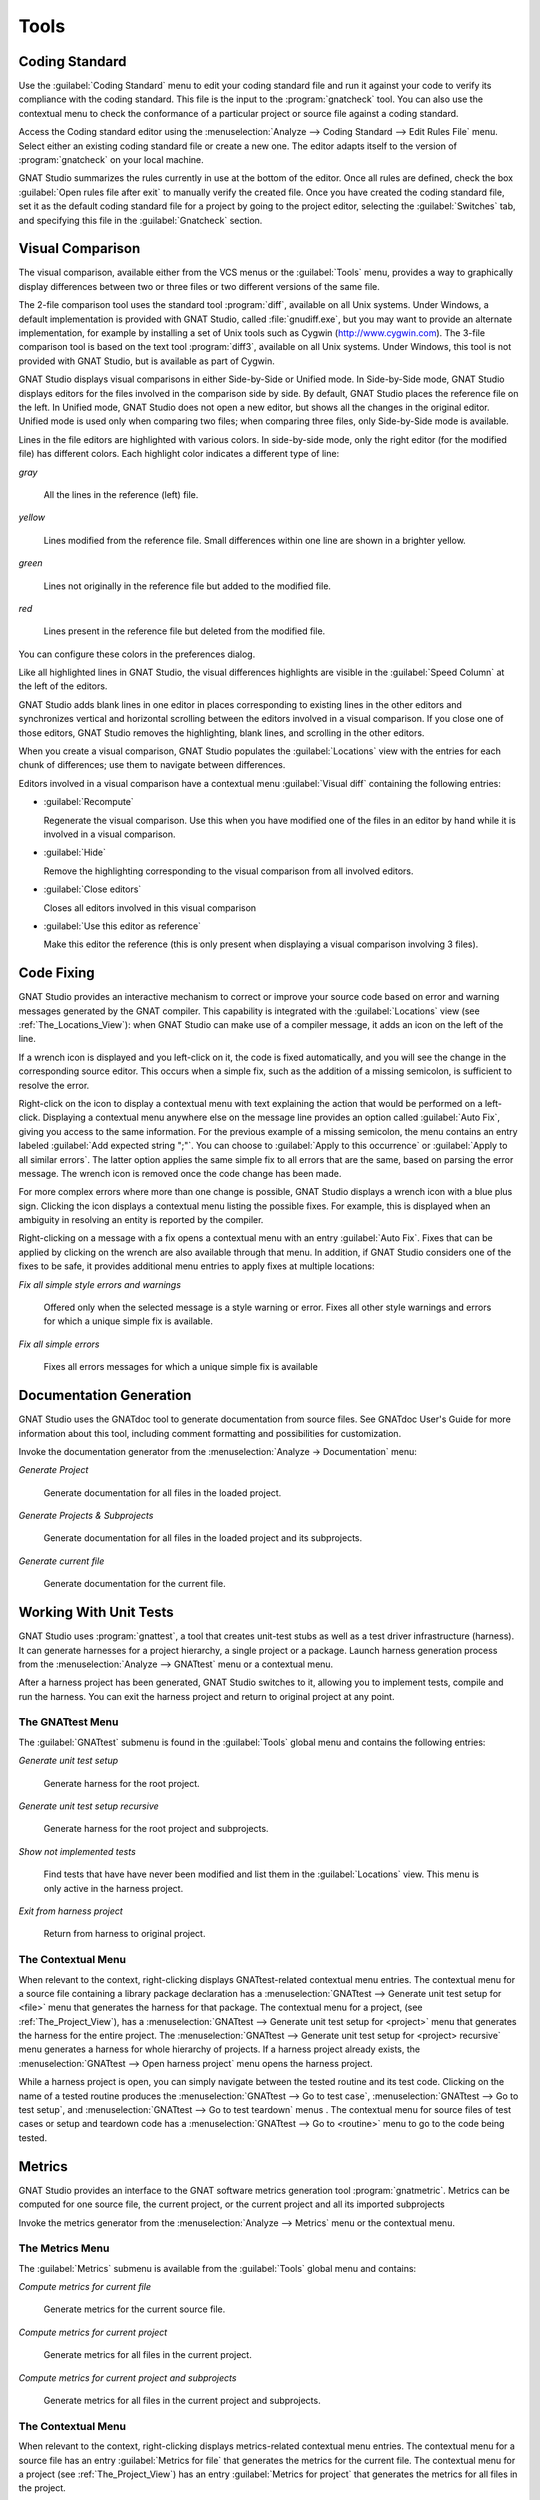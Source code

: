 .. _Tools:

*****
Tools
*****

.. _Coding_Standard:

Coding Standard
===============

.. index:: coding standard

Use the :guilabel:`Coding Standard` menu to edit your coding standard file
and run it against your code to verify its compliance with the coding
standard.  This file is the input to the :program:`gnatcheck` tool.  You
can also use the contextual menu to check the conformance of a particular
project or source file against a coding standard.

Access the Coding standard editor using the :menuselection:`Analyze -->
Coding Standard --> Edit Rules File` menu.  Select either an existing
coding standard file or create a new one. The editor adapts itself to the
version of :program:`gnatcheck` on your local machine.

GNAT Studio summarizes the rules currently in use at the bottom of the editor.
Once all rules are defined, check the box :guilabel:`Open rules file after exit`
to manually verify the created file.  Once you have created the coding
standard file, set it as the default coding standard file for a project by
going to the project editor, selecting the :guilabel:`Switches` tab, and
specifying this file in the :guilabel:`Gnatcheck` section.

.. _Visual_Comparison:

Visual Comparison
=================

.. index:: visual diff

The visual comparison, available either from the VCS menus or the
:guilabel:`Tools` menu, provides a way to graphically display differences
between two or three files or two different versions of the same file.

The 2-file comparison tool uses the standard tool :program:`diff`,
available on all Unix systems. Under Windows, a default implementation is
provided with GNAT Studio, called :file:`gnudiff.exe`, but you may want to
provide an alternate implementation, for example by installing a set of Unix
tools such as Cygwin (`http://www.cygwin.com <http://www.cygwin.com>`_).  The
3-file comparison tool is based on the text tool :program:`diff3`,
available on all Unix systems. Under Windows, this tool is not provided
with GNAT Studio, but is available as part of Cygwin.

GNAT Studio displays visual comparisons in either Side-by-Side or Unified mode.
In Side-by-Side mode, GNAT Studio displays editors for the files involved in the
comparison side by side.  By default, GNAT Studio places the reference file on
the left. In Unified mode, GNAT Studio does not open a new editor, but shows all
the changes in the original editor.  Unified mode is used only when comparing
two files; when comparing three files, only Side-by-Side mode is available.

Lines in the file editors are highlighted with various colors.  In
side-by-side mode, only the right editor (for the modified file) has
different colors.  Each highlight color indicates a different type of line:

*gray*

 All the lines in the reference (left) file.

*yellow*

  Lines modified from the reference file. Small differences within one line
  are shown in a brighter yellow.

*green*

  Lines not originally in the reference file but added to the modified
  file.

*red*

  Lines present in the reference file but deleted from the modified file.

You can configure these colors in the preferences dialog.

Like all highlighted lines in GNAT Studio, the visual differences highlights
are visible in the :guilabel:`Speed Column` at the left of the editors.

GNAT Studio adds blank lines in one editor in places corresponding to existing
lines in the other editors and synchronizes vertical and horizontal
scrolling between the editors involved in a visual comparison.  If you
close one of those editors, GNAT Studio removes the highlighting, blank lines,
and scrolling in the other editors.

When you create a visual comparison, GNAT Studio populates the
:guilabel:`Locations` view with the entries for each chunk of differences;
use them to navigate between differences.

Editors involved in a visual comparison have a contextual menu
:guilabel:`Visual diff` containing the following entries:

* :guilabel:`Recompute`

  Regenerate the visual comparison.  Use this when you have modified one of
  the files in an editor by hand while it is involved in a visual
  comparison.

* :guilabel:`Hide`

  Remove the highlighting corresponding to the visual comparison from all
  involved editors.

* :guilabel:`Close editors`

  Closes all editors involved in this visual comparison

* :guilabel:`Use this editor as reference`

  Make this editor the reference (this is only present when displaying a
  visual comparison involving 3 files).

.. index:: screen shot
.. image:: visual-diff.jpg
   :width: 100%

.. _Code_Fixing:

Code Fixing
===========

.. index:: code fixing
.. index:: wrench icon

GNAT Studio provides an interactive mechanism to correct or improve your source
code based on error and warning messages generated by the GNAT compiler.
This capability is integrated with the :guilabel:`Locations` view (see
:ref:`The_Locations_View`): when GNAT Studio can make use of a compiler
message, it adds an icon on the left of the line.

If a wrench icon is displayed and you left-click on it, the code is fixed
automatically, and you will see the change in the corresponding source editor.
This occurs when a simple fix, such as the addition of a missing semicolon,
is sufficient to resolve the error.

Right-click on the icon to display a contextual menu with text explaining
the action that would be performed on a left-click.  Displaying a
contextual menu anywhere else on the message line provides an option called
:guilabel:`Auto Fix`, giving you access to the same information. For the
previous example of a missing semicolon, the menu contains an entry
labeled :guilabel:`Add expected string ";"`.  You can choose to
:guilabel:`Apply to this occurrence` or :guilabel:`Apply to all similar
errors`.  The latter option applies the same simple fix to all errors that
are the same, based on parsing the error message.  The wrench icon is
removed once the code change has been made.

For more complex errors where more than one change is possible, GNAT Studio
displays a wrench icon with a blue plus sign.  Clicking the icon displays a
contextual menu listing the possible fixes. For example, this is displayed
when an ambiguity in resolving an entity is reported by the compiler.

Right-clicking on a message with a fix opens a contextual menu with an
entry :guilabel:`Auto Fix`. Fixes that can be applied by clicking on the
wrench are also available through that menu. In addition, if GNAT Studio
considers one of the fixes to be safe, it provides additional menu entries to
apply fixes at multiple locations:

*Fix all simple style errors and warnings*

  Offered only when the selected message is a style warning or error.
  Fixes all other style warnings and errors for which a unique simple fix
  is available.

*Fix all simple errors*

  Fixes all errors messages for which a unique simple fix is available

.. _Documentation_Generation:

Documentation Generation
========================

.. index:: documentation generation

GNAT Studio uses the GNATdoc tool to generate documentation from source files.
See GNATdoc User's Guide for more information about this tool,
including comment formatting and possibilities for customization.

Invoke the documentation generator from the :menuselection:`Analyze ->
Documentation` menu:

*Generate Project*

  Generate documentation for all files in the loaded project.

*Generate Projects & Subprojects*

  Generate documentation for all files in the loaded project and its
  subprojects.

*Generate current file*

  Generate documentation for the current file.

.. _Working_With_Unit_Tests:

Working With Unit Tests
=======================

GNAT Studio uses :program:`gnattest`, a tool that creates unit-test stubs as
well as a test driver infrastructure (harness).  It can generate harnesses for
a project hierarchy, a single project or a package.  Launch harness
generation process from the :menuselection:`Analyze --> GNATtest` menu or a
contextual menu.

After a harness project has been generated, GNAT Studio switches to it, allowing
you to implement tests, compile and run the harness.  You can exit the
harness project and return to original project at any point.

The GNATtest Menu
-----------------

The :guilabel:`GNATtest` submenu is found in the :guilabel:`Tools` global
menu and contains the following entries:

*Generate unit test setup*

  Generate harness for the root project.

*Generate unit test setup recursive*

  Generate harness for the root project and subprojects.

*Show not implemented tests*

  Find tests that have have never been modified and list them in the
  :guilabel:`Locations` view. This menu is only active in the harness
  project.

*Exit from harness project*

  Return from harness to original project.

The Contextual Menu
-------------------

When relevant to the context, right-clicking displays GNATtest-related
contextual menu entries.  The contextual menu for a source file containing
a library package declaration has a :menuselection:`GNATtest --> Generate
unit test setup for <file>` menu that generates the harness for that
package.  The contextual menu for a project, (see :ref:`The_Project_View`),
has a :menuselection:`GNATtest --> Generate unit test setup for <project>`
menu that generates the harness for the entire project.  The
:menuselection:`GNATtest --> Generate unit test setup for <project>
recursive` menu generates a harness for whole hierarchy of projects. If a
harness project already exists, the :menuselection:`GNATtest --> Open
harness project` menu opens the harness project.

While a harness project is open, you can simply navigate between the tested
routine and its test code.  Clicking on the name of a tested routine
produces the :menuselection:`GNATtest --> Go to test case`,
:menuselection:`GNATtest --> Go to test setup`, and
:menuselection:`GNATtest --> Go to test teardown` menus .  The contextual
menu for source files of test cases or setup and teardown code has a
:menuselection:`GNATtest --> Go to <routine>` menu to go to the code being
tested.

.. _Metrics:

Metrics
=======

.. index:: Metrics

GNAT Studio provides an interface to the GNAT software metrics generation tool
:program:`gnatmetric`.  Metrics can be computed for one source file, the
current project, or the current project and all its imported subprojects

Invoke the metrics generator from the :menuselection:`Analyze --> Metrics`
menu or the contextual menu.

The Metrics Menu
----------------

The :guilabel:`Metrics` submenu is available from the :guilabel:`Tools`
global menu and contains:

*Compute metrics for current file*

  Generate metrics for the current source file.

*Compute metrics for current project*

  Generate metrics for all files in the current project.

*Compute metrics for current project and subprojects*

  Generate metrics for all files in the current project and subprojects.

The Contextual Menu
-------------------

When relevant to the context, right-clicking displays metrics-related
contextual menu entries.  The contextual menu for a source file has an
entry :guilabel:`Metrics for file` that generates the metrics for the
current file.  The contextual menu for a project (see
:ref:`The_Project_View`) has an entry :guilabel:`Metrics for project` that
generates the metrics for all files in the project.

After computing the requested metrics, GNAT Studio displays a new window in the
left area showing the computed metrics in a hierarchical tree form,
arranged first by files and then by scopes inside the files.
Double-clicking any of the files or scopes opens the corresponding source
location in the editor. GNAT Studio displays any errors encountered during
metrics computation in the :guilabel:`Locations` view.

.. _Stack_Analysis:

Stack Analysis
==============

.. index:: Stack Analysis

GNAT Studio provides an interface to :program:`GNATstack`, the static stack
analysis tool.  This interface is only available if you have the
:file:`gnatstack` executable installed and available on your path.  GNAT Studio
computes, loads, and visually displays stack usage information for the
entire project hierarchy.  You can enter stack usage information for
unknown and unbounded calls within GNAT Studio.

Once computed and loaded, GNAT Studio summarizes the stack usage information
in a report and uses it to annotate source code with stack usage
annotations. The largest stack usage path is loaded into the
:guilabel:`Locations` view.  See :ref:`The_Locations_View`.

Specify stack usage information for undefined subprograms by adding one or
more :file:`.ci` files to the set of GNATStack switches in the `Switches`
attribute of the :samp:`Stack` package of your root project.  For example::

  project P is
     package Stack is
        for Switches use ("my.ci");
     end Stack;
  end P;


You can also use :ref:`The Stack Usage Editor <The_Stack_Usage_Editor>` to edit
stack usage information for undefined subprograms.

The Stack Analysis Menu
-----------------------

Access all the stack analysis operations via the
:menuselection:`Analyze --> Stack Analysis` menu:

*Analyze stack usage*

  Generate stack usage information for the root project.

*Open undefined subprograms editor*

  Open the undefined subprograms editor.

*Load last stack usage*

  Load (or reload) the latest stack usage information for the root project.

*Clear stack usage data*

  Remove stack analysis data loaded in GNAT Studio and any associated
  information such as annotations in source editors.


The Contextual Menu
-------------------

The contextual menu for a project, file, or subprogram entity (including the
entities listed in the coverage report) has a :guilabel:`Stack Analysis`
submenu containing the following options, depending on the type of entity
selected:

*Show stack usage*

  Show stack usage information for every subprogram in the currently
  selected file.

*Hide stack usage*

  Hide stack usage information for every subprogram in the currently
  selected file.

*Call tree for xxx*

  Open the :guilabel:`Call Tree` view for the currently selected subprogram.

The Stack Usage Report
----------------------

.. _The_Stack_Usage_Report:

Once GNAT Studio has loaded the stack usage information, it displays a report
containing a summary of the stack analysis.

The Stack Usage Editor
----------------------

.. _The_Stack_Usage_Editor:

The :guilabel:`Stack Usage Editor` allows you to specify the stack usage of
undefined subprograms so these values can be used to refine results of
future analysis.

.. index:: screen shot
.. image:: stack-usage-editor.jpg
   :width: 100%

The :guilabel:`Stack Usage Editor` contains two main areas. The notebook on
the top allows you to select the file to edit. It displays the contents of the
file and allows you to enter or change the stack usage of subprograms in
it. The table in the bottom area displays all subprograms whose stack usage
information is not specified and allows you to set them.

Specify the stack usage information for subprograms by clicking in the
stack usage column to the right of the subprogram's name.  When you specify
a value in the bottom table, the subprogram is moved to the top table of
the currently selected file. When a negative value is specified, the
subprogram is moved to the bottom table.

GNAT Studio saves all changes when the stack usage editor window is closed.

.. _code-reducer:

The automatic code reducer
==========================

.. index:: code reducer

GNAT Studio ships with the :guilabel:`gnatstudio_cli` command-line tool
which can reduce an Ada code base. You can use this tool to obtain a
small reproducer which shows a particular issue.

The way this tool works is by removing statements from the Ada closure
of a project, while preserving a given set of properties (the "oracle"),
in a way that preserves the validity of the Ada code as much as possible.

Collecting the project in a sandbox area
----------------------------------------

The automatic reducer will edit files in place. If you don't want to
break your development environment, you might want to copy the sources
and work in a sandbox area. The GNAT Studio menu
:guilabel:`Analyze -> Automatic code reducer -> Collect sources in Sandbox project`
can do this and collect all Ada sources in the project closure within a
given directory.

Writing an oracle script
------------------------

To use this tool, you'll first need to write an oracle
script. This is a script that returns with an error code 0 if the property
of interest is observed, and nonzero otherwise.

For instance, if the property being tested is that the program should
print "hello", the oracle script should first build the project, returning
nonzero if the project does not build, then run the program, and return
zero if the output of the program is "hello".

The oracle script is going to be invoked repeatedly in the same area, so you
will need to ensure that it is not influenced by leftovers from previous
invocations.

This script might be called more than once per second, so make sure its
behavior supports this. For instance, if this script uses
:guilabel:`gprbuild` to build the project, you will need to pass the option
:guilabel:`-m2` so that the checksums of files, rather than the timestamps,
are taken into account when determining whether to rebuild.

The speed of this script has a strong influence on the overall speed of
the reducer, so it's worth taking the time to optimize the oracle script.
For instance, if the property to preserve is "the program should print hello",
then it might help to add a call to :guilabel:`grep` to verify that the word
"hello" is present in the sources: this will allow the reducer to quickly
eliminate bad candidates without having to take time to compile them.

You can test your oracle script from GNAT Studio, with the menu
:guilabel:`Analyze -> Automatic code reducer-> Test the Oracle script`

If your goal is to create a reduced reproducer of a compiler warning, error or
bug, your oracle must be written to check for the exact message that you are
expecting and not just a non-zero exit code of the build command. That's
because the build might end with a non-zero exit for a wide variety of reasons
that don't relate to the problem you are investigating.

For example, if your oracle only checks for a non-zero exit code, the automatic
code reducer will start by removing the source files one by one until all
source files are removed. This empty set of sources satisfies the oracle
because building a project with no sources will indeed result in a non-zero
exit code. But this of course does not help your investigation.

Instead, the oracle should look for an exact message, for example:

.. code-block:: bash

  # oracle.sh
  gprbuild -m2 -P <your project> 2>&1 | grep "GNAT BUG DETECTED"

Note that ``2>&1`` is necessary to redirect the standard error stream to the
standard output so that it may be processed by ``grep``.

Finally, if you know that the compiler issue occurs on a specific source file,
it may be interesting to add build flags to compile only that source file which
would make the oracle more efficient. For example:

.. code-block:: bash

  # oracle.sh
  gprbuild -m2 -P <your project> -c my-problematic-file.adb 2>&1 | grep "GNAT BUG DETECTED"

Running the reducer
-------------------

The command line has the following format:

    gnatstudio_cli adareducer -P<your project> -s <your oracle script>

You can launch this from GNAT Studio with the menu
:guilabel:`Analyze -> Automatic code reducer-> Launch Automatic Reducer`
